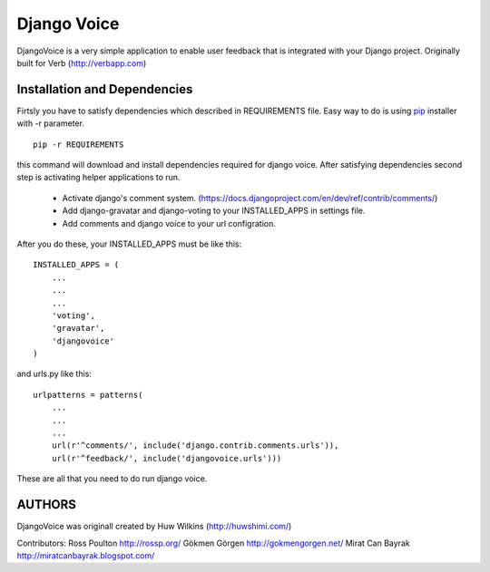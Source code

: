 ============
Django Voice
============

DjangoVoice is a very simple application to enable user feedback that is integrated with your Django project. Originally built for Verb (http://verbapp.com)

Installation and Dependencies
=============================

Firtsly you have to satisfy dependencies which described in REQUIREMENTS file. Easy way to do is using pip_ installer with -r parameter.

::

  pip -r REQUIREMENTS


this command will download and install dependencies required for django voice. After satisfying dependencies second step is activating helper applications to run.

 * Activate django's comment system. (https://docs.djangoproject.com/en/dev/ref/contrib/comments/)
 * Add django-gravatar and django-voting to your INSTALLED_APPS in settings file.
 * Add comments and django voice to your url configration.

After you do these, your INSTALLED_APPS must be like this:

::
  
  INSTALLED_APPS = (
      ...
      ...
      ...
      'voting',
      'gravatar',
      'djangovoice'
  )

and urls.py like this:

::

  urlpatterns = patterns(
      ...
      ...
      ...
      url(r'^comments/', include('django.contrib.comments.urls')),
      url(r'^feedback/', include('djangovoice.urls')))

These are all that you need to do run django voice.

AUTHORS
=======
DjangoVoice was originall created by Huw Wilkins (http://huwshimi.com/)

Contributors:
Ross Poulton http://rossp.org/
Gökmen Görgen http://gokmengorgen.net/
Mirat Can Bayrak http://miratcanbayrak.blogspot.com/

.. _pip: http://www.pip-installer.org/en/latest/index.html
